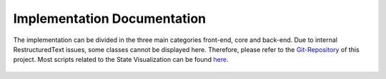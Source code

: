 Implementation Documentation
============================
.. (comment ) Chapter

The implementation can be divided in the three main categories front-end, core and back-end. 
Due to internal RestructuredText issues, some classes cannot be displayed here. Therefore, please refer to the Git-Repository_ of this project. Most scripts related to the State Visualization can be found here_. 


 .. _Git-Repository: https://github.com/Roboy/RoboyVR
 .. _here: https://github.com/Roboy/RoboyVR/tree/develop/Assets/Scripts/UI/VR_UI_Scene
 